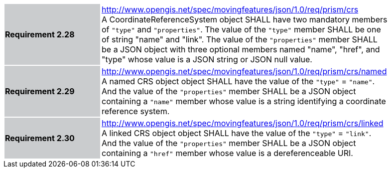 [width="90%",cols="2,6"]
|===
|*Requirement 2.28* {set:cellbgcolor:#CACCCE} |
http://www.opengis.net/spec/movingfeatures/json/1.0/req/prism/crs +
A CoordinateReferenceSystem object SHALL have two mandatory members of `"type"` and `"properties"`.
The value of the `"type"` member SHALL be one of string "name" and "link".
The value of the `"properties"` member SHALL be a JSON object with three optional members
named "name", "href", and "type" whose value is a JSON string or JSON null value.
{set:cellbgcolor:#FFFFFF}
|*Requirement 2.29* {set:cellbgcolor:#CACCCE} |
http://www.opengis.net/spec/movingfeatures/json/1.0/req/prism/crs/named +
A named CRS object object SHALL have the value of the `"type"` = `"name"`.
And the value of the `"properties"` member SHALL be a JSON object containing
a `"name"` member whose value is a string identifying a coordinate reference system.
{set:cellbgcolor:#FFFFFF}
|*Requirement 2.30* {set:cellbgcolor:#CACCCE} |
http://www.opengis.net/spec/movingfeatures/json/1.0/req/prism/crs/linked +
A linked CRS object object SHALL have the value of the `"type"` = `"link"`.
And the value of the `"properties"` member SHALL be a JSON object containing
a `"href"` member whose value is a dereferenceable URI.
{set:cellbgcolor:#FFFFFF}
|===
